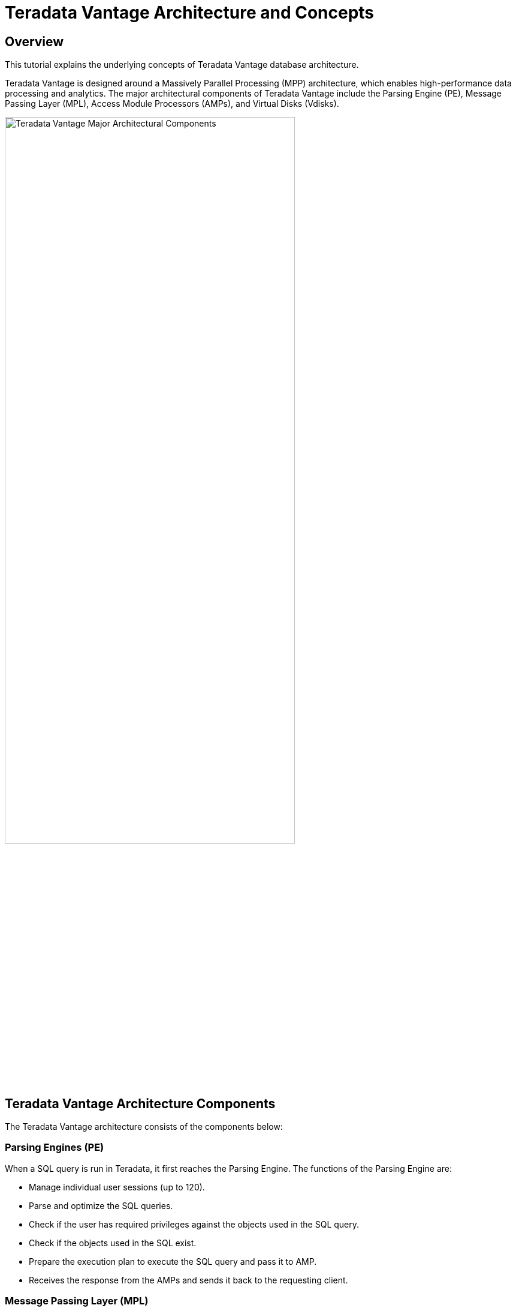 = Teradata Vantage Architecture and Concepts
:experimental:
:page-author: Krutik Pathak
:page-email: krutik.pathak@teradata.com
:page-revdate: TBD
:description: Teradata Vantage Architecture and Concepts.
:keywords: data warehouses, teradata vantage architecture, teradata, vantage, Access Module Processors (AMP), Parsing Engines (PE), Massively Parallel Processing (MPP), Virtual Disk (Vdisks)
:tabs:
:dir: teradata-vantage-architecture-concepts

== Overview

This tutorial explains the underlying concepts of Teradata Vantage database architecture. 

Teradata Vantage is designed around a Massively Parallel Processing (MPP) architecture, which enables high-performance data processing and analytics. The major architectural components of Teradata Vantage include the Parsing Engine (PE), Message Passing Layer (MPL), Access Module Processors (AMPs), and Virtual Disks (Vdisks).


image::{dir}/teradata_architecture_major_components.png[Teradata Vantage Major Architectural Components, width=75%]

== Teradata Vantage Architecture Components
The Teradata Vantage architecture consists of the components below:

=== Parsing Engines (PE)
When a SQL query is run in Teradata, it first reaches the Parsing Engine. The functions of the Parsing Engine are:

* Manage individual user sessions (up to 120). 
* Parse and optimize the SQL queries. 
* Check if the user has required privileges against the objects used in the SQL query. 
* Check if the objects used in the SQL exist. 
* Prepare the execution plan to execute the SQL query and pass it to AMP. 
* Receives the response from the AMPs and sends it back to the requesting client. 

=== Message Passing Layer (MPL)
Message Passing Layer is a combination of Parallel Database Extension (PDE) and BYNET Software. It enables communication between Parsing Engine (PE) and Access Module Processors (AMP).  The primary function of MPL is to carry messages between AMPs and PEs. 

=== BYNET 
BYNET is a system interconnect that enables component communication. The BYNET possesses high-speed logic that provides bi-directional broadcast, multicast, and point-to-point communication and merge functions. It performs three key functions: coordinating multi-AMP queries, reading data from multiple AMPs while maintaining sorting, and regulating message flow to prevent congestion and protect platform throughput.

=== Parallel Database Extension (PDE)
Parallel Database Extension (PDE) acts as an intermediary software layer positioned between the operating system and Teradata Database. It facilitates the parallelism that is responsible for the speed and linear scalability of the Teradata Database.  

=== Access Module Processor (AMP)
AMPs are responsible for data storage and retrieval. Each AMP is associated with a set of Virtual Disks (Vdisk) where the data is stored. Only AMP can read/write data from the disks. The functions of AMP are:

* Access storage using Vantage’s file system Software 
* Lock management 
* Sorting rows 
* Aggregating columns 
* Join processing 
* Output conversion 
* Disk space management 
* Accounting 
* Recovering processing 

=== Virtual Disks (Vdisks)
This is the space owned by the AMP and is used to hold the user data (rows within tables). It maps to the physical space on the disk.

=== Node
A node, in the context of Teradata systems, represents an individual server that functions as a hardware platform for the database software. It serves as a processing unit where database operations are executed under the control of a single operating system.

=== Clique
A clique is a set of Teradata nodes that share a common set of disk arrays. 

== Teradata Vantage Architecture Concepts
The given below concepts are applicable to Teradata Vantage Architecture.

=== Linear Growth and Expandability 
Teradata is a linearly expandable RDBMS. As the workload and data volume increase, adding more hardware resources such as servers or nodes results in a proportional increase in performance and capacity. Linear Scalability allows for increased workload without decreased throughput. 

image::{dir}/performance_impact_of_adding_components.png[Performance Impact of Adding Components, width=75%]

=== Teradata Parallelism 
Teradata parallelism refers to the inherent ability of the Teradata Database to perform parallel processing of data and queries across multiple nodes or components simultaneously.

* Each Parsing Engine (PE) in Teradata has the capability to handle up to 120 sessions concurrently. 
* Each session is capable of handling multiple requests simultaneously. 
* The Message Passing Layer (MPL) in Teradata enables parallel handling of all message activity, including data redistribution for subsequent tasks. 
* All Access Module Processors (AMPs) in Teradata can collaborate in parallel to serve any incoming request. 
* Each AMP can work on multiple requests concurrently, allowing for efficient parallel processing.  

image::{dir}/teradata_parallelism.png[Teradata Parallelism, width=75%]


=== Teradata Retrieval Architecture
The key steps involved in Teradata Retrieval Architecture are:

* The Parsing Engine sends a request to retrieve one or more rows. 
* The Message Passing Layer activates the relevant AMP(s) for processing. 
* The AMP(s) concurrently locate and retrieve the desired row(s) through parallel access. 
* The Message Passing Layer returns the retrieved row(s) to the Parsing Engine. 
* The Parsing Engine then delivers the row(s) back to the requesting client application. 

image::{dir}/teradata_retrieval_architecture.png[Teradata Retrieval Architecture, width=75%]

=== Teradata Data Distribution
Teradata's MPP architecture requires an efficient means of distributing and retrieving data and does so using hash partitioning. This approach ensures scalable performance and efficient data access.

* Rows in the tables are automatically distributed evenly by hash partitioning. 
* The system achieves scalable performance through data distribution. 
* Distribution occurs in real-time as data is loaded, appended, or changed. 
* A hash map is defined and maintained by the system, consisting of 2**32 hash codes divided into 64K buckets distributed to AMPs. 
* The designated Prime Index column(s) are hashed to generate consistent hash codes for the same values. 
* No reorganization, repartitioning, or space management is required. 
* Each AMP typically contains rows from all tables, ensuring efficient data access and processing. 

image::{dir}/teradata_data_distribution.png[Teradata Data Distribution, width=75%]

== Conclusion 
In this QuickStart post, we covered the major architectural components such as the Parsing Engine (PE), Message Passing Layer (MPL), Access Module Processor (AMP), Virtual Disk (Vdisk), other architectural components such as BYNET, Parallel Database Extension (PDE), Node, Clique, and the essential concepts of Teradata Vantage such as Linear Growth and Expandability, Parallelism, Data Retrieval and Data Distribution. 

== Further Reading 
link:https://docs.teradata.com/r/xrmOxQlXa0ETFi5lPxHJaQ/IJCs6AQqeoQ35UimUkNRbA[Parsing Engine, window="_blank"]

link:https://docs.teradata.com/r/Database-Introduction/June-2020/Teradata-Database-Hardware-and-Software-Architecture/SMP-and-MPP-Platforms/The-BYNET[BYNET, window="_blank"]

link:https://www.teradata.com/Blogs/What-Is-the-BYNET-and-Why-Is-It-Important-to-Vantage[What is BYNET and Why is it Important to Vantage, window="_blank"]

link:https://docs.teradata.com/r/xrmOxQlXa0ETFi5lPxHJaQ/zy54TRdPqb_sHKx5WDtICw[Access Module Processor, window="_blank"]

link:https://docs.teradata.com/r/xrmOxQlXa0ETFi5lPxHJaQ/~3TI9MTqEelS40~mv1pltA[Parallel Database Extensions, window="_blank"]
